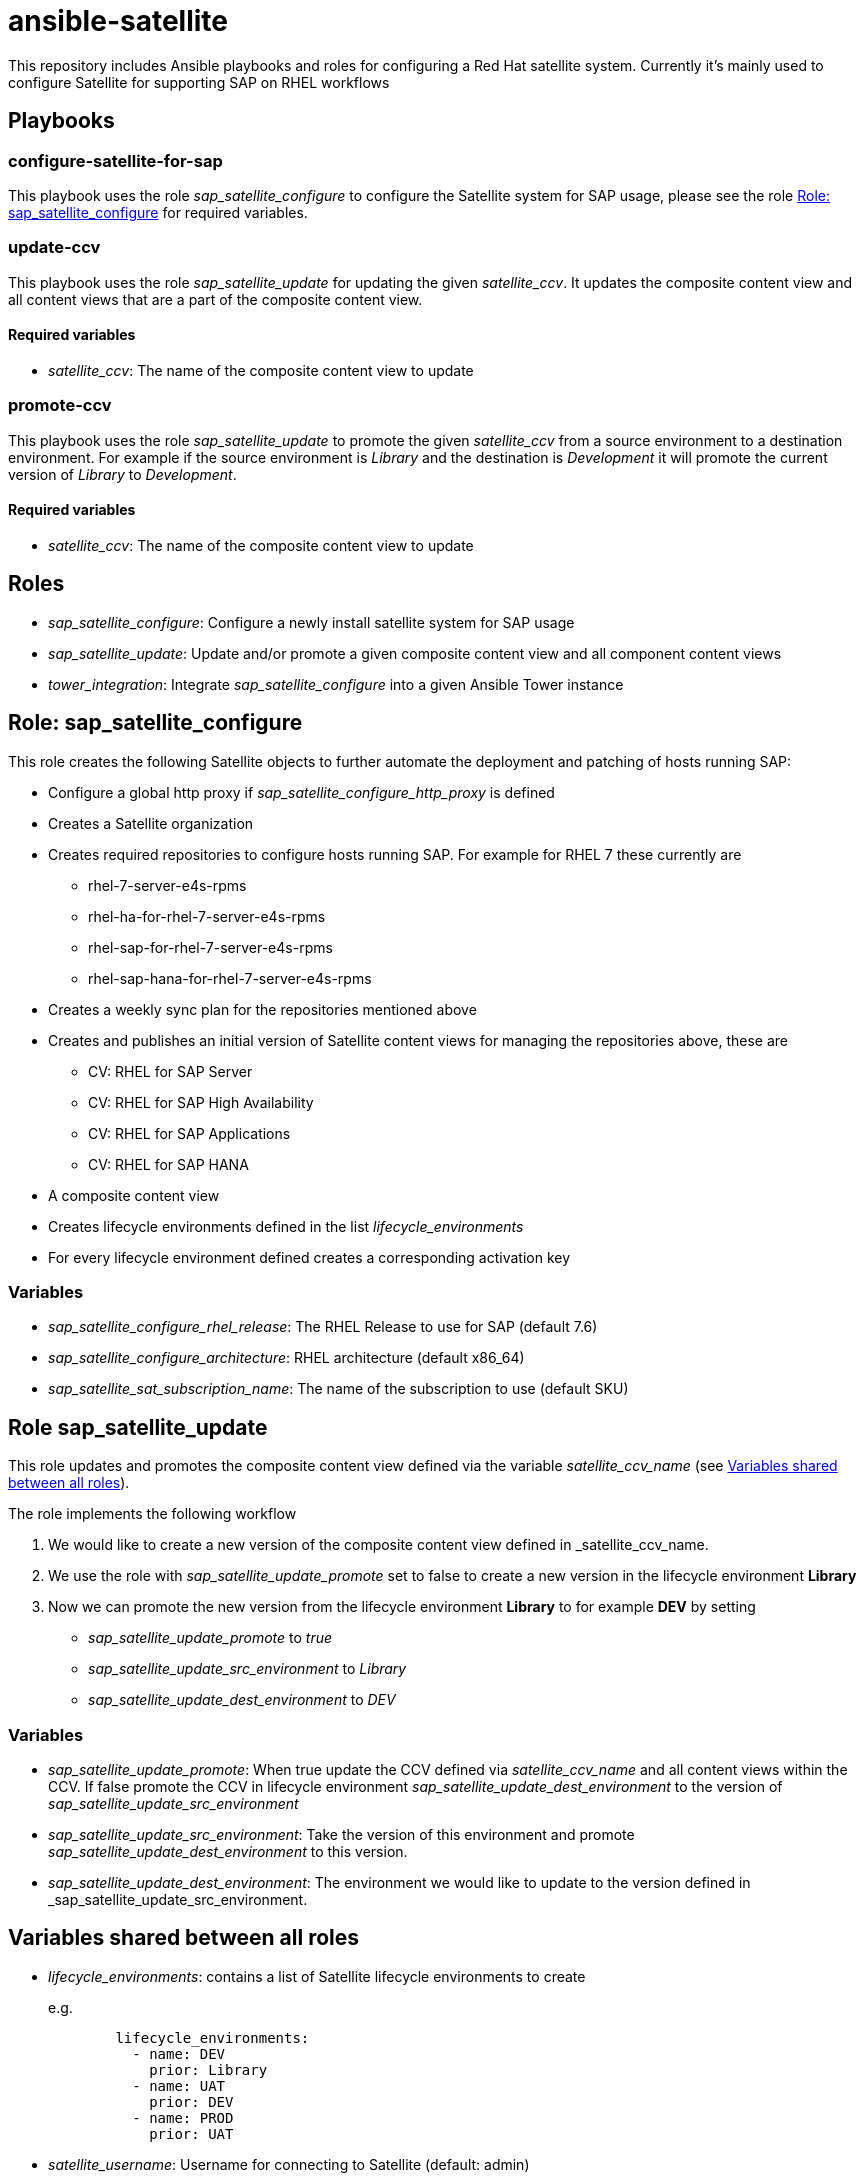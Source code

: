 = ansible-satellite

This repository includes Ansible playbooks and roles for configuring a
Red Hat satellite system.  Currently it's mainly used to configure
Satellite for supporting SAP on RHEL workflows

== Playbooks

=== configure-satellite-for-sap

This playbook uses the role _sap_satellite_configure_ to configure the Satellite system for SAP usage, please see the role <<Role: sap_satellite_configure>> for required variables.

=== update-ccv

This playbook uses the role _sap_satellite_update_ for updating the given _satellite_ccv_. It updates the composite content view and all content views that are a part of the composite content view.

==== Required variables

* _satellite_ccv_: The name of the composite content view to update

=== promote-ccv

This playbook uses the role _sap_satellite_update_ to promote the given _satellite_ccv_ from a source environment to a destination environment. For example if the source environment is _Library_ and the destination is _Development_ it will promote the current version of _Library_ to _Development_.

==== Required variables

* _satellite_ccv_: The name of the composite content view to update

== Roles

- _sap_satellite_configure_: Configure a newly install satellite system for SAP usage
- _sap_satellite_update_: Update and/or promote a given composite content view and all component content views
- _tower_integration_: Integrate _sap_satellite_configure_ into a given Ansible Tower instance

== Role: sap_satellite_configure

This role creates the following Satellite objects to further automate the deployment and patching of hosts running SAP:

* Configure a global http proxy if _sap_satellite_configure_http_proxy_ is defined
* Creates a Satellite organization
* Creates required repositories to configure hosts running SAP. For example for RHEL 7 these currently are
** rhel-7-server-e4s-rpms
** rhel-ha-for-rhel-7-server-e4s-rpms
** rhel-sap-for-rhel-7-server-e4s-rpms
** rhel-sap-hana-for-rhel-7-server-e4s-rpms
* Creates a weekly sync plan for the repositories mentioned above
* Creates and publishes an initial version of Satellite content views for managing the repositories above, these are
** CV: RHEL for SAP Server
** CV: RHEL for SAP High Availability
** CV: RHEL for SAP Applications
** CV: RHEL for SAP HANA
* A composite content view
* Creates lifecycle environments defined in the list _lifecycle_environments_
* For every lifecycle environment defined creates a corresponding activation key

=== Variables

*  _sap_satellite_configure_rhel_release_: The RHEL Release to use for SAP (default 7.6)
*  _sap_satellite_configure_architecture_: RHEL architecture (default x86_64)
*  _sap_satellite_sat_subscription_name_: The name of the subscription to use (default SKU)

== Role sap_satellite_update

This role updates and promotes the composite content view defined via the variable _satellite_ccv_name_ (see <<Variables shared between all roles>>).

The role implements the following workflow

1. We would like to create a new version of the composite content view defined in _satellite_ccv_name.
2. We use the role with _sap_satellite_update_promote_ set to false to create a new version in the lifecycle environment *Library*
3. Now we can promote the new version from the lifecycle environment *Library* to for example *DEV* by setting
   - _sap_satellite_update_promote_ to _true_
   - _sap_satellite_update_src_environment_ to _Library_
   - _sap_satellite_update_dest_environment_ to _DEV_

=== Variables

- _sap_satellite_update_promote_: When true update the CCV defined via _satellite_ccv_name_ and all content views within the CCV. If false promote the CCV in lifecycle environment _sap_satellite_update_dest_environment_ to the version of _sap_satellite_update_src_environment_
- _sap_satellite_update_src_environment_: Take the version of this environment and promote _sap_satellite_update_dest_environment_ to this version.
- _sap_satellite_update_dest_environment_: The environment we would like to update to the version defined in _sap_satellite_update_src_environment.

== Variables shared between all roles
- _lifecycle_environments_: contains a list of Satellite lifecycle environments to create
+
e.g.
+
[source,ansible]
----------
        lifecycle_environments:
          - name: DEV
            prior: Library
          - name: UAT
            prior: DEV
          - name: PROD
            prior: UAT
----------
+
- _satellite_username_: Username for connecting to Satellite (default: admin)
- _satellite_password_: Password for connecting to Satellite (default: admin)
- _satellite_url_: Satellite URL (default: http://localhost)
- _satellite_organization_: Organization for creating content views (default: Default)
- _satellite_ccv_name_: Name of the Composite Content View to create (default: CCV: RHEL for SAP)
